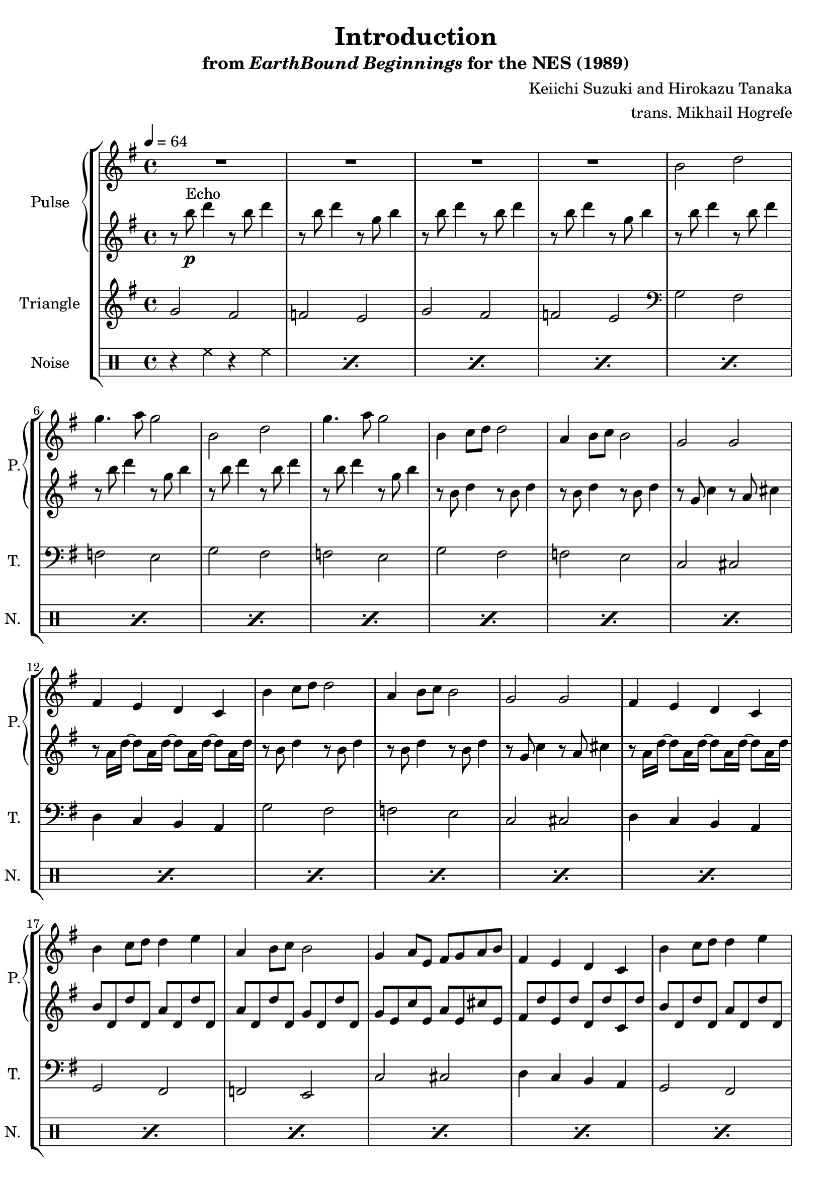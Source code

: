 \version "2.24.3"

\book {
    \header {
        title = "Introduction"
        subtitle = \markup { "from" {\italic "EarthBound Beginnings"} "for the NES (1989)" }
        composer = "Keiichi Suzuki and Hirokazu Tanaka"
        arranger = "trans. Mikhail Hogrefe"
    }

    \score {
        {
            \new StaffGroup <<
                \new GrandStaff <<
                    \set GrandStaff.instrumentName = "Pulse"
                    \set GrandStaff.shortInstrumentName = "P."
                    \new Staff \relative c'' {
\tempo 4 = 64
\key g \major
                    \repeat volta 2 {
R1*4
\repeat unfold 2 {
b2 d |
g4. a8 g2 |
}
\repeat unfold 2 {
b,4 c8 d d2 |
a4 b8 c b2 |
g2 g |
fis4 e d c |
}
\repeat unfold 2 {
b'4 c8 d d4 e |
a,4 b8 c b2 |
g4 a8 e fis g a b |
fis4 e d c |
}
\repeat unfold 2 {
b2 a4 d |
}
                    }
\once \override Score.RehearsalMark.self-alignment-X = #RIGHT
\mark \markup { \fontsize #-2 "Loop forever" }
                }

                    \new Staff \relative c''' {
\key g \major
r8 b\p^\markup{Echo} d4 r8 b d4 |
r8 b d4 r8 g, b4 |
\repeat unfold 3 {
r8 b d4 r8 b d4 |
r8 b d4 r8 g, b4 |
}
\repeat unfold 2 {
r8 b, d4 r8 b d4 |
r8 b d4 r8 b d4 |
r8 g, c4 r8 a cis4 |
r8 a16 d ~ d8 a16 d ~ d8 a16 d ~ d8 a16 d |
}
\repeat unfold 2 {
b8 d, d' d, a' d, d' d, |
a'8 d, d' d, g d d' d, |
g8 e c' e, a e cis' e, |
fis8 d' e, d' d, d' c, d' |
}
\repeat unfold 2 {
b8 g b d g d a c |
}
                    }
                >>

                \new Staff \relative c'' {
                    \set Staff.instrumentName = "Triangle"
                    \set Staff.shortInstrumentName = "T."
\key g \major
\repeat unfold 2 {
g2 fis |
f2 e |
}
\clef bass
\repeat unfold 2 {
g,2 fis |
f2 e |
}
\repeat unfold 2 {
g2 fis |
f2 e |
c2 cis |
d4 c b a |
}
\repeat unfold 2 {
g2 fis |
f2 e |
c'2 cis |
d4 c b a |
}
g2 f |
g2 f |
                }

                \new DrumStaff {
                    \drummode {
                        \set Staff.instrumentName="Noise"
                        \set Staff.shortInstrumentName="N."
\repeat percent 26 {
r4 hh r hh |
}
                    }
                }
            >>
        }
        \layout {
            \context {
                \Staff
                \RemoveEmptyStaves
            }
            \context {
                \DrumStaff
                \RemoveEmptyStaves
            }
        }
    }
}
